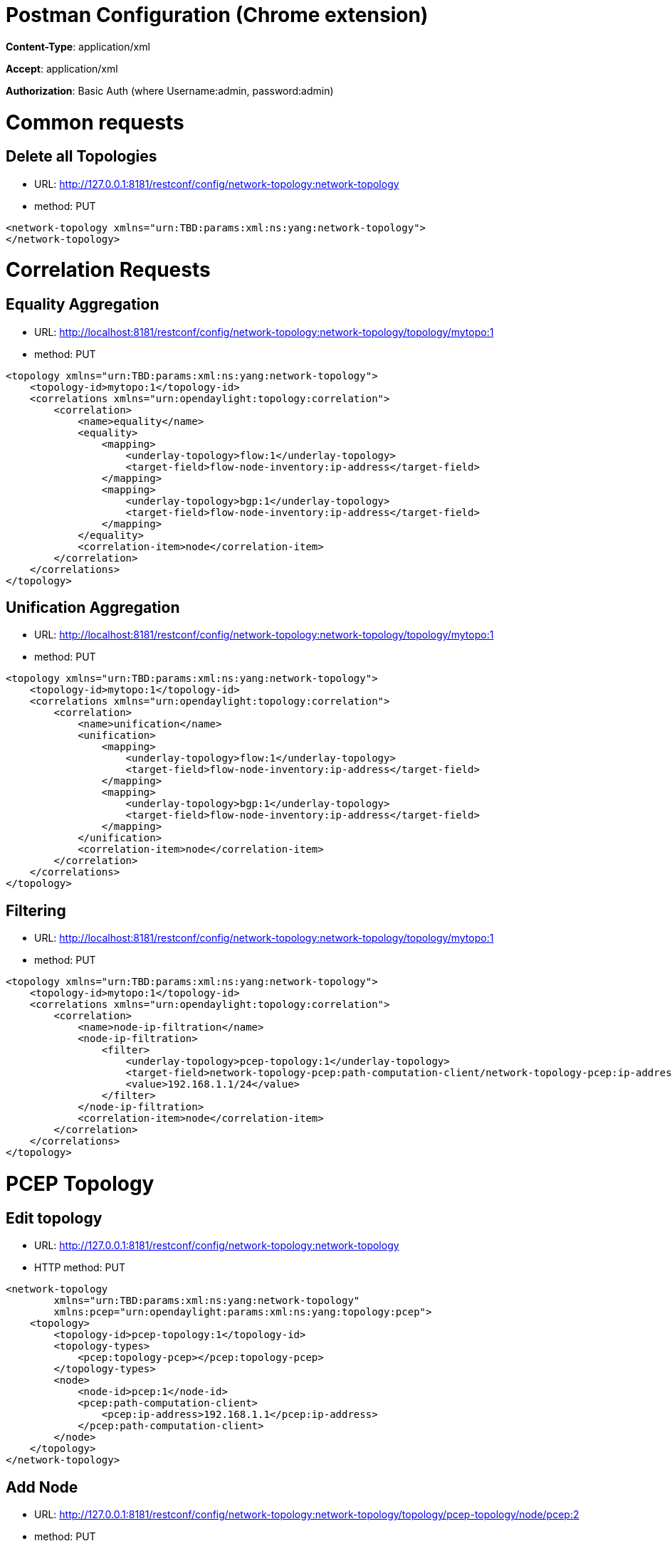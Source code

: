 [[postman-configuration-chrome-extension]]
= Postman Configuration (Chrome extension)

*Content-Type*: application/xml

*Accept*: application/xml

*Authorization*: Basic Auth (where Username:admin, password:admin)

[[common-requests]]
= Common requests

[[delete-all-topologies]]
== Delete all Topologies

* URL:
http://127.0.0.1:8181/restconf/config/network-topology:network-topology
* method: PUT

----------------------------------------------------------------------
<network-topology xmlns="urn:TBD:params:xml:ns:yang:network-topology">
</network-topology>
----------------------------------------------------------------------

[[correlation-requests]]
= Correlation Requests

[[equality-aggregation]]
== Equality Aggregation

* URL:
http://localhost:8181/restconf/config/network-topology:network-topology/topology/mytopo:1
* method: PUT

-------------------------------------------------------------------------------
<topology xmlns="urn:TBD:params:xml:ns:yang:network-topology">
    <topology-id>mytopo:1</topology-id>
    <correlations xmlns="urn:opendaylight:topology:correlation">
        <correlation>
            <name>equality</name>
            <equality>
                <mapping>
                    <underlay-topology>flow:1</underlay-topology>
                    <target-field>flow-node-inventory:ip-address</target-field>
                </mapping>
                <mapping>
                    <underlay-topology>bgp:1</underlay-topology>
                    <target-field>flow-node-inventory:ip-address</target-field>
                </mapping>
            </equality>
            <correlation-item>node</correlation-item>
        </correlation>
    </correlations>
</topology>
-------------------------------------------------------------------------------

[[unification-aggregation]]
== Unification Aggregation

* URL:
http://localhost:8181/restconf/config/network-topology:network-topology/topology/mytopo:1
* method: PUT

-------------------------------------------------------------------------------
<topology xmlns="urn:TBD:params:xml:ns:yang:network-topology">
    <topology-id>mytopo:1</topology-id>
    <correlations xmlns="urn:opendaylight:topology:correlation">
        <correlation>
            <name>unification</name>
            <unification>
                <mapping>
                    <underlay-topology>flow:1</underlay-topology>
                    <target-field>flow-node-inventory:ip-address</target-field>
                </mapping>
                <mapping>
                    <underlay-topology>bgp:1</underlay-topology>
                    <target-field>flow-node-inventory:ip-address</target-field>
                </mapping>
            </unification>
            <correlation-item>node</correlation-item>
        </correlation>
    </correlations>
</topology>
-------------------------------------------------------------------------------

[[filtering]]
== Filtering

* URL:
http://localhost:8181/restconf/config/network-topology:network-topology/topology/mytopo:1
* method: PUT

-------------------------------------------------------------------------------------------------------------------------------
<topology xmlns="urn:TBD:params:xml:ns:yang:network-topology">
    <topology-id>mytopo:1</topology-id>
    <correlations xmlns="urn:opendaylight:topology:correlation">
        <correlation>
            <name>node-ip-filtration</name>
            <node-ip-filtration>
                <filter>
                    <underlay-topology>pcep-topology:1</underlay-topology>
                    <target-field>network-topology-pcep:path-computation-client/network-topology-pcep:ip-address</target-field>
                    <value>192.168.1.1/24</value>
                </filter>
            </node-ip-filtration>
            <correlation-item>node</correlation-item>
        </correlation>
    </correlations>
</topology>
-------------------------------------------------------------------------------------------------------------------------------

[[pcep-topology]]
= PCEP Topology

[[edit-topology]]
== Edit topology

* URL:
http://127.0.0.1:8181/restconf/config/network-topology:network-topology
* HTTP method: PUT

-----------------------------------------------------------------------
<network-topology
        xmlns="urn:TBD:params:xml:ns:yang:network-topology"
        xmlns:pcep="urn:opendaylight:params:xml:ns:yang:topology:pcep">
    <topology>
        <topology-id>pcep-topology:1</topology-id>
        <topology-types>
            <pcep:topology-pcep></pcep:topology-pcep>
        </topology-types>
        <node>
            <node-id>pcep:1</node-id>
            <pcep:path-computation-client>
                <pcep:ip-address>192.168.1.1</pcep:ip-address>
            </pcep:path-computation-client>
        </node>
    </topology>
</network-topology>
-----------------------------------------------------------------------

[[add-node]]
== Add Node

* URL:
http://127.0.0.1:8181/restconf/config/network-topology:network-topology/topology/pcep-topology/node/pcep:2
* method: PUT

-----------------------------------------------------------------------
<?xml version="1.0" encoding="UTF-8" standalone="no"?>
<node
        xmlns="urn:TBD:params:xml:ns:yang:network-topology"
        xmlns:pcep="urn:opendaylight:params:xml:ns:yang:topology:pcep">
    <node-id>pcep:2</node-id>
    <pcep:path-computation-client>
        <pcep:ip-address>192.168.1.2</pcep:ip-address>
    </pcep:path-computation-client>
</node>
-----------------------------------------------------------------------

[[edit-node]]
== Edit Node

* URL:
http://127.0.0.1:8181/restconf/config/network-topology:network-topology/topology/pcep-topology/node/pcep:2
* method: PUT

-----------------------------------------------------------------------
<?xml version="1.0" encoding="UTF-8" standalone="no"?>
<node
        xmlns="urn:TBD:params:xml:ns:yang:network-topology"
        xmlns:pcep="urn:opendaylight:params:xml:ns:yang:topology:pcep">
    <node-id>pcep:2</node-id>
    <pcep:path-computation-client>
        <pcep:ip-address>192.168.1.3</pcep:ip-address>
    </pcep:path-computation-client>
</node>
-----------------------------------------------------------------------

[[delete-node]]
== Delete Node

* URL:
http://127.0.0.1:8181/restconf/config/network-topology:network-topology/topology/pcep-topology/node/pcep:2
* method: DELETE

[[test-cases]]
= Test Cases

[[create]]
== Create

[[new-request-for-aggregated-topology]]
=== New request for aggregated topology

URL
:http://127.0.0.1:8181/restconf/config/network-topology:network-topology/topology/mytopo:1 +
method :PUT::

-------------------------------------------------------------------------------------------------------------------------------
<topology xmlns="urn:TBD:params:xml:ns:yang:network-topology">
    <topology-id>mytopo:1</topology-id>
    <correlations
            xmlns="urn:opendaylight:topology:correlation">
        <correlation>
            <name>equality</name>
            <equality>
                <mapping>
                    <underlay-topology>pcep-topology:1</underlay-topology>
                    <target-field>network-topology-pcep:path-computation-client/network-topology-pcep:ip-address</target-field>
                </mapping>
                <mapping>
                    <underlay-topology>pcep-topology:2</underlay-topology>
                    <target-field>network-topology-pcep:path-computation-client/network-topology-pcep:ip-address</target-field>
                </mapping>
                <mapping>
                    <underlay-topology>pcep-topology:3</underlay-topology>
                    <target-field>network-topology-pcep:path-computation-client/network-topology-pcep:ip-address</target-field>
                </mapping>
            </equality>
            <correlation-item>node</correlation-item>
        </correlation>
    </correlations>
</topology>
-------------------------------------------------------------------------------------------------------------------------------

[[new-underlay-topo1-new-node11-in-topo1]]
=== New underlay topo1, new node11 in topo1

URL
:http://127.0.0.1:8181/restconf/config/network-topology:network-topology/topology/pcep-topology:1 +
method :PUT::

-----------------------------------------------------------------------
<topology
        xmlns="urn:TBD:params:xml:ns:yang:network-topology"
        xmlns:pcep="urn:opendaylight:params:xml:ns:yang:topology:pcep">
    <topology-id>pcep-topology:1</topology-id>
    <topology-types>
        <pcep:topology-pcep></pcep:topology-pcep>
    </topology-types>
    <node>
        <node-id>pcep:11</node-id>
        <pcep:path-computation-client>
            <pcep:ip-address>192.168.1.1</pcep:ip-address>
        </pcep:path-computation-client>
    </node>
</topology>
-----------------------------------------------------------------------

[[new-underlay-topo2-new-node-21-in-topo2]]
=== New underlay topo2, new node 21 in topo2

URL
:http://127.0.0.1:8181/restconf/config/network-topology:network-topology/topology/pcep-topology:2 +
method :PUT::

-------------------------------------------------------------------
<topology
    xmlns="urn:TBD:params:xml:ns:yang:network-topology"
    xmlns:pcep="urn:opendaylight:params:xml:ns:yang:topology:pcep">
    <topology-id>pcep-topology:2</topology-id>
    <topology-types>
        <pcep:topology-pcep></pcep:topology-pcep>
    </topology-types>
    <node>
        <node-id>pcep:21</node-id>
        <pcep:path-computation-client>
            <pcep:ip-address>192.168.1.1</pcep:ip-address>
        </pcep:path-computation-client>
    </node>
</topology>
-------------------------------------------------------------------

[[new-node12-in-topo1]]
=== New node12 in topo1

URL
:http://127.0.0.1:8181/restconf/config/network-topology:network-topology/topology/pcep-topology:1/node/pcep:12 +
method :PUT::

-------------------------------------------------------------------
<node
    xmlns="urn:TBD:params:xml:ns:yang:network-topology"
    xmlns:pcep="urn:opendaylight:params:xml:ns:yang:topology:pcep">
    <node-id>pcep:12</node-id>
    <pcep:path-computation-client>
        <pcep:ip-address>192.168.1.2</pcep:ip-address>
    </pcep:path-computation-client>
</node>
-------------------------------------------------------------------

[[new-underlay-topo3-new-node31-in-topo3]]
=== New underlay topo3, new node31 in topo3

URL
:http://127.0.0.1:8181/restconf/config/network-topology:network-topology/topology/pcep-topology:3 +
method :PUT::

-------------------------------------------------------------------
<topology
    xmlns="urn:TBD:params:xml:ns:yang:network-topology"
    xmlns:pcep="urn:opendaylight:params:xml:ns:yang:topology:pcep">
    <topology-id>pcep-topology:3</topology-id>
    <topology-types>
        <pcep:topology-pcep></pcep:topology-pcep>
    </topology-types>
    <node>
        <node-id>pcep:31</node-id>
        <pcep:path-computation-client>
            <pcep:ip-address>192.168.1.1</pcep:ip-address>
        </pcep:path-computation-client>
    </node>
</topology>
-------------------------------------------------------------------

[[update]]
== Update

[[update-node31]]
=== Update node31

URL
:http://127.0.0.1:8181/restconf/config/network-topology:network-topology/topology/pcep-topology:3/node/pcep:31 +
method :PUT::

-------------------------------------------------------------------------
<node
    xmlns="urn:TBD:params:xml:ns:yang:network-topology"
    xmlns:pcep="urn:opendaylight:params:xml:ns:yang:topology:pcep">      
    <node-id>pcep:31</node-id>
    <pcep:path-computation-client>
        <pcep:ip-address>192.168.1.2</pcep:ip-address>
    </pcep:path-computation-client>
</node>
-------------------------------------------------------------------------

[[remove]]
== Remove

[[remove-node31-from-topo3]]
=== Remove node31 from topo3

URL
:http://127.0.0.1:8181/restconf/config/network-topology:network-topology/topology/pcep-topology:3/node/pcep:31 +
method :DELETE::

You can change topology id (pcep-topology:x) and node id (pcep:xy)
according to node, which you want to remove.

[[remove-topology-topo2]]
=== Remove topology topo2

URL
:http://127.0.0.1:8181/restconf/config/network-topology:network-topology/topology/pcep-topology:2 +
method :DELETE::

[[remove-all-topologies]]
=== Remove all topologies

URL
:http://127.0.0.1:8181/restconf/config/network-topology:network-topology +
method :PUT::

-----------------------------------------------------------------------------------------
<network-topology xmlns="urn:TBD:params:xml:ns:yang:network-topology"></network-topology>
-----------------------------------------------------------------------------------------
